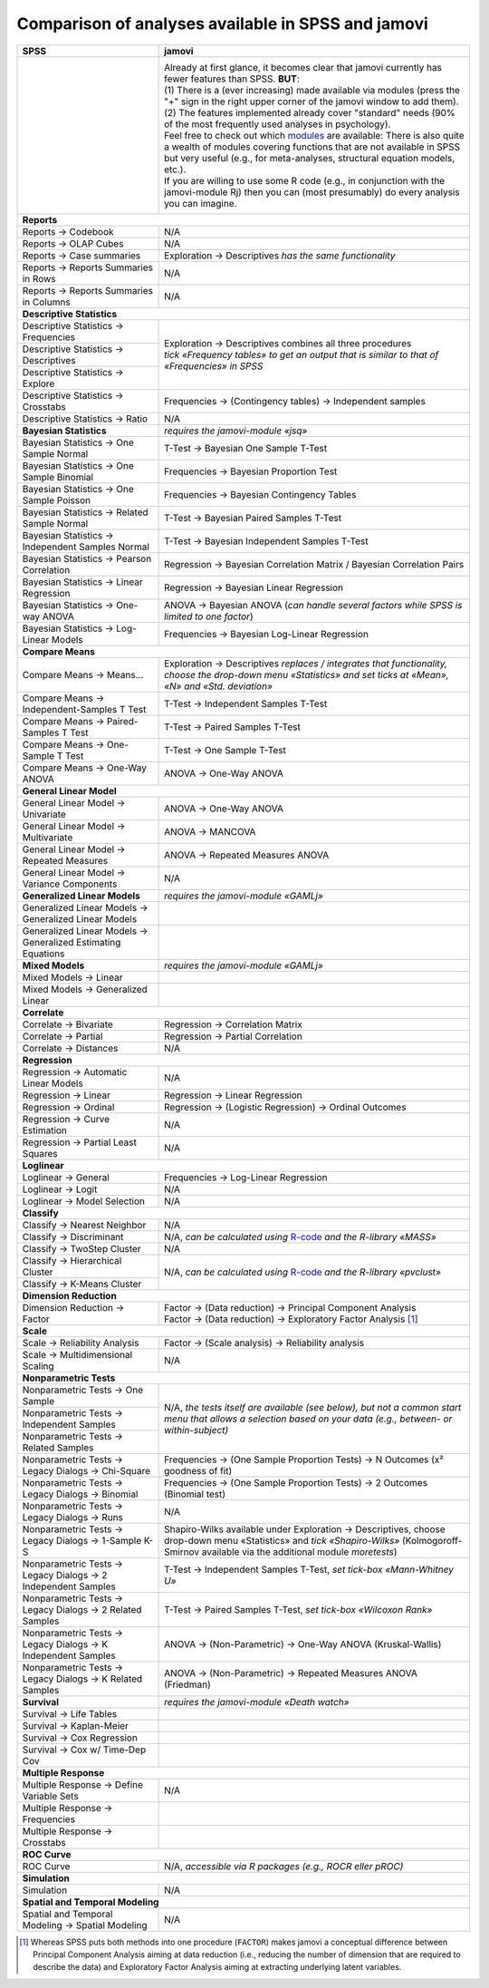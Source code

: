.. .. sectionauthor:: `Sebastian Jentschke <https://www.uib.no/en/persons/Sebastian.Jentschke>`_

===================================================
Comparison of analyses available in SPSS and jamovi
===================================================

+-------------------------------------------------------------------------------+-------------------------------------------------------------------------------+
| **SPSS**                                                                      | **jamovi**                                                                    |
+===============================================================================+===============================================================================+
| |SPSS_Analyze|                                                                | |jamovi_Analyze|                                                              |
|                                                                               |                                                                               |
|                                                                               | | Already at first glance, it becomes clear that jamovi currently has fewer   |
|                                                                               |   features than SPSS. **BUT**:                                                |
|                                                                               | | (1) There is a (ever increasing) made available via modules (press the "+"  |
|                                                                               |   sign in the right upper corner of the jamovi window to add them).           |
|                                                                               | | (2) The features implemented already cover "standard" needs (90% of the     |
|                                                                               |   most frequently used analyses in psychology).                               |
|                                                                               | | Feel free to check out which |modules| are available: There is also quite a |
|                                                                               |   wealth of modules covering functions that are not available in SPSS but     |
|                                                                               |   very useful (e.g., for meta-analyses, structural equation models, etc.).    |
|                                                                               | | If you are willing to use some R code (e.g., in conjunction with the        |
|                                                                               |   jamovi-module Rj) then you can (most presumably) do every analysis you      |
|                                                                               |   can imagine.                                                                |
|                                                                               |                                                                               |
|                                                                               | |jamovi_Modules|                                                              |
+-------------------------------------------------------------------------------+-------------------------------------------------------------------------------+
| **Reports**                                                                                                                                                   |
+-------------------------------------------------------------------------------+-------------------------------------------------------------------------------+
| Reports → Codebook                                                            | N/A                                                                           |
+-------------------------------------------------------------------------------+-------------------------------------------------------------------------------+
| Reports → OLAP Cubes                                                          | N/A                                                                           |
+-------------------------------------------------------------------------------+-------------------------------------------------------------------------------+
| Reports → Case summaries                                                      | Exploration → Descriptives *has the same functionality*                       |
+-------------------------------------------------------------------------------+-------------------------------------------------------------------------------+
| Reports → Reports Summaries in Rows                                           | N/A                                                                           |
+-------------------------------------------------------------------------------+-------------------------------------------------------------------------------+
| Reports → Reports Summaries in Columns                                        | N/A                                                                           |
+-------------------------------------------------------------------------------+-------------------------------------------------------------------------------+
| **Descriptive Statistics**                                                                                                                                    |
+-------------------------------------------------------------------------------+-------------------------------------------------------------------------------+
| Descriptive Statistics → Frequencies                                          | | Exploration → Descriptives combines all three procedures                    |
+-------------------------------------------------------------------------------+ | *tick «Frequency tables» to get an output that is similar to that of        |
| Descriptive Statistics → Descriptives                                         |   «Frequencies» in SPSS*                                                      |
+-------------------------------------------------------------------------------+                                                                               |
| Descriptive Statistics → Explore                                              |                                                                               |
+-------------------------------------------------------------------------------+-------------------------------------------------------------------------------+
| Descriptive Statistics → Crosstabs                                            | Frequencies → (Contingency tables) → Independent samples                      |
+-------------------------------------------------------------------------------+-------------------------------------------------------------------------------+
| Descriptive Statistics → Ratio                                                | N/A                                                                           |
+-------------------------------------------------------------------------------+-------------------------------------------------------------------------------+
| **Bayesian Statistics**                                                       | *requires the jamovi-module «jsq»*                                            |
+-------------------------------------------------------------------------------+-------------------------------------------------------------------------------+
| Bayesian Statistics → One Sample Normal                                       | T-Test → Bayesian One Sample T-Test                                           |
+-------------------------------------------------------------------------------+-------------------------------------------------------------------------------+
| Bayesian Statistics → One Sample Binomial                                     | Frequencies → Bayesian Proportion Test                                        |
+-------------------------------------------------------------------------------+-------------------------------------------------------------------------------+
| Bayesian Statistics → One Sample Poisson                                      | Frequencies → Bayesian Contingency Tables                                     |
+-------------------------------------------------------------------------------+-------------------------------------------------------------------------------+
| Bayesian Statistics → Related Sample Normal                                   | T-Test → Bayesian Paired Samples T-Test                                       |
+-------------------------------------------------------------------------------+-------------------------------------------------------------------------------+
| Bayesian Statistics → Independent Samples Normal                              | T-Test → Bayesian Independent Samples T-Test                                  |
+-------------------------------------------------------------------------------+-------------------------------------------------------------------------------+
| Bayesian Statistics → Pearson Correlation                                     | Regression → Bayesian Correlation Matrix / Bayesian Correlation Pairs         |
+-------------------------------------------------------------------------------+-------------------------------------------------------------------------------+
| Bayesian Statistics → Linear Regression                                       | Regression → Bayesian Linear Regression                                       |
+-------------------------------------------------------------------------------+-------------------------------------------------------------------------------+
| Bayesian Statistics → One-way ANOVA                                           | ANOVA → Bayesian ANOVA (*can handle several factors while SPSS is limited     |
|                                                                               | to one factor*)                                                               |
+-------------------------------------------------------------------------------+-------------------------------------------------------------------------------+
| Bayesian Statistics → Log-Linear Models                                       | Frequencies → Bayesian Log-Linear Regression                                  |
+-------------------------------------------------------------------------------+-------------------------------------------------------------------------------+
| **Compare Means**                                                                                                                                             |
+-------------------------------------------------------------------------------+-------------------------------------------------------------------------------+
| Compare Means → Means...                                                      | Exploration → Descriptives *replaces / integrates that functionality,         |
|                                                                               | choose the drop-down menu «Statistics» and set ticks at «Mean», «N» and       |
|                                                                               | «Std. deviation»*                                                             |
+-------------------------------------------------------------------------------+-------------------------------------------------------------------------------+
| Compare Means → Independent-Samples T Test                                    | T-Test → Independent Samples T-Test                                           |
+-------------------------------------------------------------------------------+-------------------------------------------------------------------------------+
| Compare Means → Paired-Samples T Test                                         | T-Test → Paired Samples T-Test                                                |
+-------------------------------------------------------------------------------+-------------------------------------------------------------------------------+
| Compare Means → One-Sample T Test                                             | T-Test → One Sample T-Test                                                    |
+-------------------------------------------------------------------------------+-------------------------------------------------------------------------------+
| Compare Means → One-Way ANOVA                                                 | ANOVA → One-Way ANOVA                                                         |
+-------------------------------------------------------------------------------+-------------------------------------------------------------------------------+
| **General Linear Model**                                                                                                                                      |
+-------------------------------------------------------------------------------+-------------------------------------------------------------------------------+
| General Linear Model → Univariate                                             | ANOVA → One-Way ANOVA                                                         |
+-------------------------------------------------------------------------------+-------------------------------------------------------------------------------+
| General Linear Model → Multivariate                                           | ANOVA → MANCOVA                                                               |
+-------------------------------------------------------------------------------+-------------------------------------------------------------------------------+
| General Linear Model → Repeated Measures                                      | ANOVA → Repeated Measures ANOVA                                               |
+-------------------------------------------------------------------------------+-------------------------------------------------------------------------------+
| General Linear Model → Variance Components                                    | N/A                                                                           |
+-------------------------------------------------------------------------------+-------------------------------------------------------------------------------+
| **Generalized Linear Models**                                                 | *requires the jamovi-module «GAMLj»*                                          |
+-------------------------------------------------------------------------------+-------------------------------------------------------------------------------+
| Generalized Linear Models → Generalized Linear Models                         |                                                                               |
+-------------------------------------------------------------------------------+-------------------------------------------------------------------------------+
| Generalized Linear Models → Generalized Estimating Equations                  |                                                                               |
+-------------------------------------------------------------------------------+-------------------------------------------------------------------------------+
| **Mixed Models**                                                              | *requires the jamovi-module «GAMLj»*                                          |
+-------------------------------------------------------------------------------+-------------------------------------------------------------------------------+
| Mixed Models → Linear                                                         |                                                                               |
+-------------------------------------------------------------------------------+-------------------------------------------------------------------------------+
| Mixed Models → Generalized Linear                                             |                                                                               |
+-------------------------------------------------------------------------------+-------------------------------------------------------------------------------+
| **Correlate**                                                                                                                                                 |
+-------------------------------------------------------------------------------+-------------------------------------------------------------------------------+
| Correlate → Bivariate                                                         | Regression → Correlation Matrix                                               |
+-------------------------------------------------------------------------------+-------------------------------------------------------------------------------+
| Correlate → Partial                                                           | Regression → Partial Correlation                                              |
+-------------------------------------------------------------------------------+-------------------------------------------------------------------------------+
| Correlate → Distances                                                         | N/A                                                                           |
+-------------------------------------------------------------------------------+-------------------------------------------------------------------------------+
| **Regression**                                                                                                                                                |
+-------------------------------------------------------------------------------+-------------------------------------------------------------------------------+
| Regression → Automatic Linear Models                                          | N/A                                                                           |
+-------------------------------------------------------------------------------+-------------------------------------------------------------------------------+
| Regression → Linear                                                           | Regression → Linear Regression                                                |
+-------------------------------------------------------------------------------+-------------------------------------------------------------------------------+
| Regression → Ordinal                                                          | Regression → (Logistic Regression) → Ordinal Outcomes                         |
+-------------------------------------------------------------------------------+-------------------------------------------------------------------------------+
| Regression → Curve Estimation                                                 | N/A                                                                           |
+-------------------------------------------------------------------------------+-------------------------------------------------------------------------------+
| Regression → Partial Least Squares                                            | N/A                                                                           |
+-------------------------------------------------------------------------------+-------------------------------------------------------------------------------+
| **Loglinear**                                                                                                                                                 |
+-------------------------------------------------------------------------------+-------------------------------------------------------------------------------+
| Loglinear → General                                                           | Frequencies → Log-Linear Regression                                           |
+-------------------------------------------------------------------------------+-------------------------------------------------------------------------------+
| Loglinear → Logit                                                             | N/A                                                                           |
+-------------------------------------------------------------------------------+-------------------------------------------------------------------------------+
| Loglinear → Model Selection                                                   | N/A                                                                           |
+-------------------------------------------------------------------------------+-------------------------------------------------------------------------------+
| **Classify**                                                                                                                                                  |
+-------------------------------------------------------------------------------+-------------------------------------------------------------------------------+
| Classify → Nearest Neighbor                                                   | N/A                                                                           |
+-------------------------------------------------------------------------------+-------------------------------------------------------------------------------+
| Classify → Discriminant                                                       | N/A, *can be calculated using* |MASS|                                         |
+-------------------------------------------------------------------------------+-------------------------------------------------------------------------------+
| Classify → TwoStep Cluster                                                    | N/A                                                                           |
+-------------------------------------------------------------------------------+-------------------------------------------------------------------------------+
| Classify → Hierarchical Cluster                                               | N/A, *can be calculated using* |pvclust|                                      |
+-------------------------------------------------------------------------------+                                                                               |
| Classify → K-Means Cluster                                                    |                                                                               |
+-------------------------------------------------------------------------------+-------------------------------------------------------------------------------+
| **Dimension Reduction**                                                                                                                                       |
+-------------------------------------------------------------------------------+-------------------------------------------------------------------------------+
| Dimension Reduction → Factor                                                  | | Factor → (Data reduction) → Principal Component Analysis                    |
|                                                                               | | Factor → (Data reduction) → Exploratory Factor Analysis [#FA]_              |
+-------------------------------------------------------------------------------+-------------------------------------------------------------------------------+
| **Scale**                                                                                                                                                     |
+-------------------------------------------------------------------------------+-------------------------------------------------------------------------------+
| Scale → Reliability Analysis                                                  | Factor → (Scale analysis) → Reliability analysis                              |
+-------------------------------------------------------------------------------+-------------------------------------------------------------------------------+
| Scale → Multidimensional Scaling                                              | N/A                                                                           |
+-------------------------------------------------------------------------------+-------------------------------------------------------------------------------+
| **Nonparametric Tests**                                                                                                                                       |
+-------------------------------------------------------------------------------+-------------------------------------------------------------------------------+
| Nonparametric Tests → One Sample                                              | N/A, *the tests itself are available (see below), but not a common start menu |
+-------------------------------------------------------------------------------+ that allows a selection based on your data (e.g., between- or                 |
| Nonparametric Tests → Independent Samples                                     | within-subject)*                                                              |
+-------------------------------------------------------------------------------+                                                                               |
| Nonparametric Tests → Related Samples                                         |                                                                               |
+-------------------------------------------------------------------------------+-------------------------------------------------------------------------------+
| Nonparametric Tests → Legacy Dialogs → Chi-Square                             | Frequencies → (One Sample Proportion Tests) → N Outcomes (x² goodness of fit) |
+-------------------------------------------------------------------------------+-------------------------------------------------------------------------------+
| Nonparametric Tests → Legacy Dialogs → Binomial                               | Frequencies → (One Sample Proportion Tests) → 2 Outcomes (Binomial test)      |
+-------------------------------------------------------------------------------+-------------------------------------------------------------------------------+
| Nonparametric Tests → Legacy Dialogs → Runs                                   | N/A                                                                           |
+-------------------------------------------------------------------------------+-------------------------------------------------------------------------------+
| Nonparametric Tests → Legacy Dialogs → 1-Sample K-S                           | Shapiro-Wilks available under Exploration → Descriptives, choose drop-down    |
|                                                                               | menu «Statistics» and *tick «Shapiro-Wilks»* (Kolmogoroff-Smirnov available   |
|                                                                               | via the additional module *moretests*)                                        |
+-------------------------------------------------------------------------------+-------------------------------------------------------------------------------+
| Nonparametric Tests → Legacy Dialogs → 2 Independent Samples                  | T-Test → Independent Samples T-Test, *set tick-box «Mann-Whitney U»*          |
+-------------------------------------------------------------------------------+-------------------------------------------------------------------------------+
| Nonparametric Tests → Legacy Dialogs → 2 Related Samples                      | T-Test → Paired Samples T-Test, *set tick-box «Wilcoxon Rank»*                |
+-------------------------------------------------------------------------------+-------------------------------------------------------------------------------+
| Nonparametric Tests → Legacy Dialogs → K Independent Samples                  | ANOVA → (Non-Parametric) → One-Way ANOVA (Kruskal-Wallis)                     |
+-------------------------------------------------------------------------------+-------------------------------------------------------------------------------+
| Nonparametric Tests → Legacy Dialogs → K Related Samples                      | ANOVA → (Non-Parametric) → Repeated Measures ANOVA (Friedman)                 |
+-------------------------------------------------------------------------------+-------------------------------------------------------------------------------+
| **Survival**                                                                  | *requires the jamovi-module «Death watch»*                                    |
+-------------------------------------------------------------------------------+-------------------------------------------------------------------------------+
| Survival → Life Tables                                                        |                                                                               |
+-------------------------------------------------------------------------------+-------------------------------------------------------------------------------+
| Survival → Kaplan-Meier                                                       |                                                                               |
+-------------------------------------------------------------------------------+-------------------------------------------------------------------------------+
| Survival → Cox Regression                                                     |                                                                               |
+-------------------------------------------------------------------------------+-------------------------------------------------------------------------------+
| Survival → Cox w/ Time-Dep Cov                                                |                                                                               |
+-------------------------------------------------------------------------------+-------------------------------------------------------------------------------+
| **Multiple Response**                                                                                                                                         |
+-------------------------------------------------------------------------------+-------------------------------------------------------------------------------+
| Multiple Response → Define Variable Sets                                      | N/A                                                                           |
+-------------------------------------------------------------------------------+-------------------------------------------------------------------------------+
| Multiple Response → Frequencies                                               |                                                                               |
+-------------------------------------------------------------------------------+-------------------------------------------------------------------------------+
| Multiple Response → Crosstabs                                                 |                                                                               |
+-------------------------------------------------------------------------------+-------------------------------------------------------------------------------+
| **ROC Curve**                                                                                                                                                 |
+-------------------------------------------------------------------------------+-------------------------------------------------------------------------------+
| ROC Curve                                                                     | N/A, *accessible via R packages (e.g., ROCR eller pROC)*                      |
+-------------------------------------------------------------------------------+-------------------------------------------------------------------------------+
| **Simulation**                                                                                                                                                |
+-------------------------------------------------------------------------------+-------------------------------------------------------------------------------+
| Simulation                                                                    | N/A                                                                           |
+-------------------------------------------------------------------------------+-------------------------------------------------------------------------------+
| **Spatial and Temporal Modeling**                                                                                                                             |
+-------------------------------------------------------------------------------+-------------------------------------------------------------------------------+
| Spatial and Temporal Modeling → Spatial Modeling                              | N/A                                                                           |
+-------------------------------------------------------------------------------+-------------------------------------------------------------------------------+


.. ----------------------------------------------------------------------------

.. [#FA] Whereas SPSS puts both methods into one procedure (``FACTOR``) makes jamovi a conceptual difference between Principal Component Analysis aiming at
   data reduction (i.e., reducing the number of dimension that are required to describe the data) and Exploratory Factor Analysis aiming at extracting
   underlying latent variables.
   
.. |spss_prices|  replace:: The overview covers functions from `SPSS Base (99$) and Advanced (79 US$), i.e. 178 US$ / user and month. <https://www.ibm.com/products/spss-statistics/pricing>`__
.. |MASS|         replace:: `R-code <https://www.statmethods.net/advstats/discriminant.html>`__ *and the R-library «MASS»*
.. |pvclust|      replace:: `R-code <https://www.statmethods.net/advstats/cluster.html>`__ *and the R-library «pvclust»*
.. |modules|      replace:: `modules <https://www.jamovi.org/library.html>`__

.. |SPSS_Analyze|   image:: ../_images/sj_SPSS_Analyze.png
.. |jamovi_Analyze| image:: ../_images/sj_jamovi_Analyze.png
.. |jamovi_Modules| image:: ../_images/sj_jamovi_Modules.png
